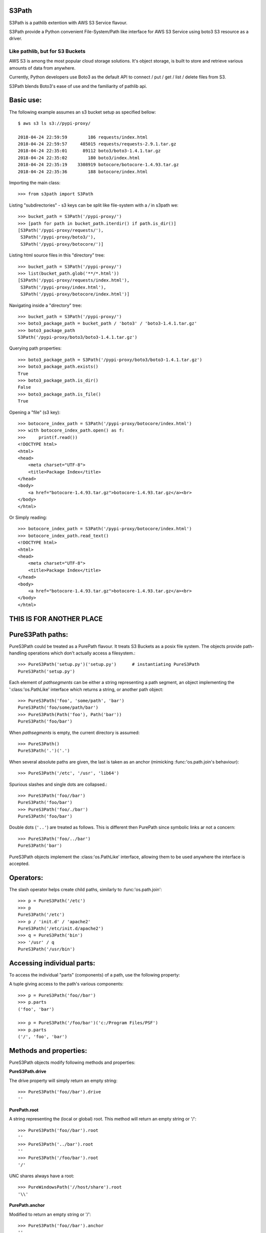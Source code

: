 S3Path 
======

S3Path is a pathlib extention with AWS S3 Service flavour.


S3Path provide a Python convenient File-System/Path like interface for AWS S3 Service using boto3 S3 resource as a driver.


Like pathlib, but for S3 Buckets
________________________________

AWS S3 is among the most popular cloud storage solutions. It's object storage, is built to store and retrieve various amounts of data from anywhere.

Currently, Python developers use Boto3 as the default API to connect / put / get / list / delete files from S3.

S3Path blends Boto3's ease of use and the familiarity of pathlib api.

Basic use:
==========

The following example assumes an s3 bucket setup as specified bellow::

    $ aws s3 ls s3://pypi-proxy/

    2018-04-24 22:59:59        186 requests/index.html
    2018-04-24 22:59:57     485015 requests/requests-2.9.1.tar.gz
    2018-04-24 22:35:01      89112 boto3/boto3-1.4.1.tar.gz
    2018-04-24 22:35:02        180 boto3/index.html
    2018-04-24 22:35:19    3308919 botocore/botocore-1.4.93.tar.gz
    2018-04-24 22:35:36        188 botocore/index.html

Importing the main class::

   >>> from s3path import S3Path

Listing "subdirectories" - s3 keys can be split like file-system with a `/` in s3path we::

   >>> bucket_path = S3Path('/pypi-proxy/')
   >>> [path for path in bucket_path.iterdir() if path.is_dir()]
   [S3Path('/pypi-proxy/requests/'),
    S3Path('/pypi-proxy/boto3/'),
    S3Path('/pypi-proxy/botocore/')]

Listing html source files in this "directory" tree::

   >>> bucket_path = S3Path('/pypi-proxy/')
   >>> list(bucket_path.glob('**/*.html'))
   [S3Path('/pypi-proxy/requests/index.html'),
    S3Path('/pypi-proxy/index.html'),
    S3Path('/pypi-proxy/botocore/index.html')]

Navigating inside a "directory" tree::

   >>> bucket_path = S3Path('/pypi-proxy/')
   >>> boto3_package_path = bucket_path / 'boto3' / 'boto3-1.4.1.tar.gz'
   >>> boto3_package_path
   S3Path('/pypi-proxy/boto3/boto3-1.4.1.tar.gz')

Querying path properties::

   >>> boto3_package_path = S3Path('/pypi-proxy/boto3/boto3-1.4.1.tar.gz')
   >>> boto3_package_path.exists()
   True
   >>> boto3_package_path.is_dir()
   False
   >>> boto3_package_path.is_file()
   True

Opening a "file" (s3 key)::

   >>> botocore_index_path = S3Path('/pypi-proxy/botocore/index.html')
   >>> with botocore_index_path.open() as f:
   >>>     print(f.read())
   <!DOCTYPE html>
   <html>
   <head>
       <meta charset="UTF-8">
       <title>Package Index</title>
   </head>
   <body>
       <a href="botocore-1.4.93.tar.gz">botocore-1.4.93.tar.gz</a><br>
   </body>
   </html>


Or Simply reading::

   >>> botocore_index_path = S3Path('/pypi-proxy/botocore/index.html')
   >>> botocore_index_path.read_text()
   <!DOCTYPE html>
   <html>
   <head>
       <meta charset="UTF-8">
       <title>Package Index</title>
   </head>
   <body>
       <a href="botocore-1.4.93.tar.gz">botocore-1.4.93.tar.gz</a><br>
   </body>
   </html>

THIS IS FOR ANOTHER PLACE
=========================

PureS3Path paths:
=================

PureS3Path could be treated as a PurePath flavour. It treats S3 Buckets as a posix file system. The objects provide path-handling operations which don't actually
access a filesystem.::

   >>> PureS3Path('setup.py')('setup.py')      # instantiating PureS3Path
   PureS3Path('setup.py')

Each element of *pathsegments* can be either a string representing a
path segment, an object implementing the ':class:'os.PathLike' interface
which returns a string, or another path object::

   >>> PureS3Path('foo', 'some/path', 'bar')
   PureS3Path('foo/some/path/bar')
   >>> PureS3Path(Path('foo'), Path('bar'))
   PureS3Path('foo/bar')

When *pathsegments* is empty, the current directory is assumed::

   >>> PureS3Path()
   PureS3Path('.')('.')

When several absolute paths are given, the last is taken as an anchor
(mimicking :func:'os.path.join's behaviour)::

   >>> PureS3Path('/etc', '/usr', 'lib64')

Spurious slashes and single dots are collapsed.::

      >>> PureS3Path('foo//bar')
      PureS3Path('foo/bar')
      >>> PureS3Path('foo/./bar')
      PureS3Path('foo/bar')
      
Double dots (``'..'``) are treated as follows.
This is different then PurePath since
symbolic links ar not a concern::

   >>> PureS3Path('foo/../bar')
   PureS3Path('bar')

PureS3Path objects implement the :class:'os.PathLike' interface, allowing them
to be used anywhere the interface is accepted.

Operators:
==========

The slash operator helps create child paths, similarly to :func:'os.path.join'::

   >>> p = PureS3Path('/etc')
   >>> p
   PureS3Path('/etc')
   >>> p / 'init.d' / 'apache2'
   PureS3Path('/etc/init.d/apache2')
   >>> q = PureS3Path('bin')
   >>> '/usr' / q
   PureS3Path('/usr/bin')


Accessing individual parts:
===========================

To access the individual "parts" (components) of a path, use the following
property:

A tuple giving access to the path's various components::

   >>> p = PureS3Path('foo//bar')
   >>> p.parts
   ('foo', 'bar')

   >>> p = PureS3Path('/foo/bar')('c:/Program Files/PSF')
   >>> p.parts
   ('/', 'foo', 'bar')

Methods and properties:
=======================

PureS3Path objects modify following methods and properties:

**PureS3Path.drive**

The drive property will simply return an empty string::

  >>> PureS3Path('foo//bar').drive
  ''


**PurePath.root**

A string representing the (local or global) root. This method will return an empty string or '/'::

  >>> PureS3Path('foo//bar').root
  ''
  >>> PureS3Path('../bar').root
  ''
  >>> PureS3Path('/foo/bar').root
  '/'

UNC shares always have a root::

  >>> PureWindowsPath('//host/share').root
  '\\'

**PurePath.anchor**

Modified to return an empty string or '/'::

  >>> PureS3Path('foo//bar').anchor
  ''
  >>> PureS3Path('/foo/bar').anchor
  '/'



**PureS3Path.parent**

The logical parent of the path::

  >>> p = PureS3Path('/a/b/c/d')
  >>> p.parent
  PureS3Path('/a/b/c')

You cannot go past an anchor, or empty path::

  >>> p = PureS3Path('foo//bar').parent 
  >>> p.parent
  PureS3Path('foo')
  >>> p = PureS3Path('foo/../bar')
  >>> p.parent
  PureS3Path('.')

 .. note::
    This is a purely lexical operation, hence the following behaviour::

       >>> p = PureS3Path('../bar')
       >>> p.parent
       PureS3Path('foo', '../bar')

    If you want to walk an arbitrary filesystem path upwards, it is
    recommended to first call 'Path.resolve' so as to resolve
    symlinks and eliminate '".."' components.


**PureS3Path.name**

A string representing the final path component, excluding the drive and
root, if any::

  >>> PureS3Path('my/library/setup.py').name
  'setup.py'



**PureS3Path.suffix**

The file extension of the final component, if any::

  >>> PureS3Path('my/library/setup.py').suffix
  '.py'
  >>> PureS3Path('my/library.tar.gz').suffix
  '.gz'
  >>> PureS3Path('my/library').suffix
  ''


**PureS3Path.suffixes**

A list of the path's file extensions::

  >>> PureS3Path('my/library.tar.gar').suffixes
  ['.tar', '.gar']
  >>> PureS3Path('my/library.tar.gz').suffixes
  ['.tar', '.gz']
  >>> PureS3Path('my/library').suffixes
  []


**PureS3Path.stem**

The final path component, without its suffix::

  >>> PureS3Path('my/library.tar.gz').stem
  'library.tar'
  >>> PureS3Path('my/library.tar').stem
  'library'
  >>> PureS3Path('my/library').stem
  'library'


**PureS3Path.as_posix()**

Return a string representation of the path with forward slashes (``/``)::

  >>> p = PureS3Path('/usr/bin')
  >>> str(p)
  '/usr/bin'
  >>> p.as_posix()
  '/usr/bin'


**PureS3Path.as_uri()**

Represent the path as a ``file`` URI.  :exc:'ValueError' is raised if
the path isn't absolute.

  >>> p = PureS3Path('/etc/passwd')
  >>> p.as_uri()
  's3://etc/passwd'
  >>> p = PureS3Path('/bucket/key')
  >>> p.as_uri()
  's3://bucket/key'


**PureS3Path('/a/b').is_absolute()**

Return whether the path is absolute or not.  A path is considered absolute
if it has both a root and (if the flavour allows) a drive::

  >>> PureS3Path('/a/b').is_absolute()
  True
  >>> PureS3Path('a/b').is_absolute()
  False



**PurePath.joinpath(*other)**

Calling this method is equivalent to combining the path with each of
the *other* arguments in turn::

  >>> PureS3Path('/etc').joinpath('passwd')
  PureS3Path('/etc/passwd')
  >>> PureS3Path('/etc').joinpath(PureS3Path('passwd'))
  PureS3Path('/etc/passwd')
  >>> PureS3Path('/etc').joinpath('init.d', 'apache2') 
  PureS3Path('/etc/init.d/apache2')

**PureS3Path.match(pattern)**

Match this path against the provided glob-style pattern.  Return ``True``
if matching is successful, ``False`` otherwise.

If *pattern* is relative, the path can be either relative or absolute,
and matching is done from the right::

  >>> PureS3Path('a/b.py').match('*.py')
  True
  >>> PureS3Path('/a/b/c.py').match('b/*.py')
  True
  >>> PureS3Path('/a/b/c.py').match('a/*.py')
  False

If *pattern* is absolute, the path must be absolute, and the whole path
must match::

  >>> PureS3Path('/a.py').match('/*.py')
  True
  >>> PureS3Path('a/b.py').match('/*.py')
  False


**PurePath.relative_to(*other)**

Compute a version of this path relative to the path represented by
*other*.  If it's impossible, ValueError is raised::

  >>> p = PurePosixPath('/etc/passwd')
  >>> p.relative_to('/')
  PurePosixPath('etc/passwd')
  >>> p.relative_to('/etc')
  PurePosixPath('passwd')
  >>> p.relative_to('/usr')
  Traceback (most recent call last):
    File "<stdin>", line 1, in <module>
    File "pathlib.py", line 694, in relative_to
      .format(str(self), str(formatted)))
  ValueError: '/etc/passwd' does not start with '/usr'


**PurePath.with_name(name)**

Return a new path with the :attr:'name' changed.  If the original path
doesn't have a name, ValueError is raised::

  >>> p = PureS3Path('/Downloads/pathlib.tar.gz')
  >>> p.with_name('setup.py')  
  PureS3Path('/Downloads/setup.py')
  >>> p = PureS3Path('/')
  >>> p.with_name('setup.py')
  Traceback (most recent call last):
    File "<stdin>", line 1, in <module>
    ...
  ValueError: PureS3Path('/') has an empty name


**PurePath.with_suffix(suffix)**

Return a new path with the :attr:'suffix' changed.  If the original path
doesn't have a suffix, the new *suffix* is appended instead.  If the
*suffix* is an empty string, the original suffix is removed::

  >>> p = PureS3Path('/Downloads/pathlib.tar.gz')
  >>> p.with_suffix('.bz2')
  PureS3Path('/Downloads/pathlib.tar.bz2')
  >>> p = PureWindowsPath('README')
  >>> p.with_suffix('.txt')
  PureWindowsPath('README.txt')
  >>> p = PureS3Path('README')
  >>> p.with_suffix('')
  PureS3Path('README')


.. _concrete-paths:

Concrete paths:
===============

Concrete paths are subclasses of the pure path classes.  In addition to
operations provided by the latter, they also provide methods to do system
calls on path objects.  There are three ways to instantiate concrete paths:

**S3Path(*pathsegments)**

A subclass of :class:'PureS3Path', this class represents concrete paths of
the system's path flavour (instantiating it creates either a
:class:'S3Path')::

  >>> S3Path('setup.py')
  S3Path('setup.py')





Methods:
========

Concrete paths provide the following methods in addition to pure paths
methods.  Many of these methods can raise an :exc:'OSError' if a system
call fails (for example because the path doesn't exist).


..    .. versionadded:: 3.5

**S3Path.stat()**

   TODO nees clarification

   ::

  >>> p = S3Path('setup.py')
  >>> p.stat().st_size
  956
  >>> p.stat().st_mtime
  1327883547.852554



**S3Path.exists()**

Whether the path points to an existing file or bucket::

  >> S3Path('./fake-key').exists()
  Will raise a ValueError
  >>> S3Path('.').exists()
  True
  >>> S3Path('setup.py').exists()
  True
  >>> S3Path('/etc').exists()
  True
  >>> S3Path('nonexistentfile').exists()
  False

   .. note::
      If the path points to a symlink, :meth:`exists` returns whether the
      symlink *points to* an existing file or directory.


**Path.expanduser()

Return a new path with expanded ``~`` and ``~user`` constructs,
as returned by :meth:`os.path.expanduser`::

  >>> p = PosixPath('~/films/Monty Python')
  >>> p.expanduser()
  PosixPath('/home/eric/films/Monty Python')

       .. versionadded:: 3.5


**Path**.

(pattern)

Glob the given *pattern* in the directory represented by this path,
yielding all matching files (of any kind)::

  >>> sorted(Path('.').glob('*.py'))
  [S3Path('pathlib.py'), S3Path('setup.py'), S3Path('test_pathlib.py')]
  >>> sorted(S3Path('.').glob('*/*.py'))
  [S3Path('docs/conf.py')]

The "``**``" pattern means "this directory and all subdirectories,
recursively".  In other words, it enables recursive globbing::

  >>> sorted(S3Path('.').glob('**/*.py'))
  [S3Path('build/lib/pathlib.py'),
   S3Path('docs/conf.py'),
   S3Path('pathlib.py'),
   S3Path('setup.py'),
   S3Path('test_pathlib.py')]

       .. note::
          Using the "``**``" pattern in large directory trees may consume
          an inordinate amount of time.


**S3Path.group()

Return the name of the group owning the file.  :exc:`KeyError` is raised
if the file's gid isn't found in the system database.


**S3Path.is_dir()

Return ``True`` if the path points to a directory (or a symbolic link
pointing to a directory), ``False`` if it points to another kind of file.

``False`` is also returned if the path doesn't exist or is a broken symlink;
other errors (such as permission errors) are propagated.


**S3Path.is_file()

Return ``True`` if the path points to a regular file (or a symbolic link
pointing to a regular file), ``False`` if it points to another kind of file.

``False`` is also returned if the path doesn't exist or is a broken symlink;
other errors (such as permission errors) are propagated.


**S3Path.is_mount()

   Returns ``False`` in S3Path.

       .. versionadded:: 3.7



**S3Path.iterdir()

When the path points to a directory, yield path objects of the directory
contents::

  >>> p = S3Path('docs')
  >>> for child in p.iterdir(): child
  ...
  S3Path('docs/conf.py')
  S3Path('docs/_templates')
  S3Path('docs/make.bat')
  S3Path('docs/index.rst')
  S3Path('docs/_build')
  S3Path('docs/_static')
  S3Path('docs/Makefile')

       .. versionchanged:: 3.5
          The *exist_ok* parameter was added.


**S3Path.open(mode='r', buffering=-1, encoding=None, errors=None, newline=None)

Open the file pointed to by the path, like the built-in :func:`open`
function does::

  >>> p = S3Path('setup.py')
  >>> with p.open() as f:
  ...     f.readline()
  ...
  '#!/usr/bin/env python3\n'


**S3Path.owner()

Return the name of the owner's DisplayName.:: 

**S3Path.read_bytes()

Return the binary contents of the pointed-to file as a bytes object::

  >>> p = S3Path('my_binary_file')
  >>> p.write_bytes(b'Binary file contents')
  20
  >>> p.read_bytes()
  b'Binary file contents'

       .. versionadded:: 3.5


**Path.read_text(encoding=None, errors=None)

Return the decoded contents of the pointed-to file as a string::

  >>> p = S3Path('my_text_file')
  >>> p.write_text('Text file contents')
  18
  >>> p.read_text()
  'Text file contents'

The file is opened and then closed. The optional parameters have the same
meaning as in :func:`open`.

       .. versionadded:: 3.5


**S3Path.rename(target)

Rename this file or directory to the given *target*.::

  >>> p = S3Path('foo')
  >>> p.open('w').write('some text')
  9
  >>> target = Path('bar')
  >>> p.rename(target)
  >>> target.open().read()
  'some text'


**S3Path('/test-bucket/docs/').replace(target)

Rename this file or directory to the given *target*.  If *target* points
to an existing file or directory, it will be unconditionally replaced.



**S3Path.rmdir()

 Remove this directory.  The directory must be empty.


**S3Path.samefile(other_path)

Return whether this path points to the same file as *other_path*, which
can be either a S3Path object, or a string.  The semantics are similar
to :func:`os.path.samefile` and :func:`os.path.samestat`.

An :exc:`OSError` can be raised if either file cannot be accessed for some
reason.

::

  >>> p = S3Path('bucket/file')
  >>> q = S3Path('other/file')
  >>> p.samefile(q)
  False
  >>> p.samefile('bucket/file')
  True


**S3Path.touch(mode=0o666, exist_ok=True)

   Create a file at this given path.  If *mode* is given, it is combined
   with the process' ``umask`` value to determine the file mode and access
   flags.  If the file already exists, the function succeeds if *exist_ok*
   is true (and its modification time is updated to the current time),
   otherwise :exc:`FileExistsError` is raised.


**S3Path.write_bytes(data)

Open the file pointed to in bytes mode, write *data* to it, and close the
file::

  >>> p = Path('my_binary_file')
  >>> p.write_bytes(b'Binary file contents')
  20
  >>> p.read_bytes()
  b'Binary file contents'

An existing file of the same name is overwritten.

       .. versionadded:: 3.5


**S3Path.write_text(data, encoding=None, errors=None)

Open the file pointed to in text mode, write *data* to it, and close the
file::

  >>> p = Path('my_text_file')
  >>> p.write_text('Text file contents')
  18
  >>> p.read_text()
  'Text file contents'

       .. versionadded:: 3.5

    Correspondence to tools in the :mod:`os` module
    -----------------------------------------------

    Below is a table mapping various :mod:`os` functions to their corresponding
    :class:`PurePath`/:class:`Path` equivalent.

    .. note::

       Although :func:`os.path.relpath` and :meth:`PurePath.relative_to` have some
       overlapping use-cases, their semantics differ enough to warrant not
       considering them equivalent.

    ====================================   ==============================
    os and os.path                         pathlib
    ====================================   ==============================
    :func:`os.path.abspath`                :meth:`Path.resolve`
    :func:`os.chmod`                       :meth:`Path.chmod`
    :func:`os.mkdir`                       :meth:`Path.mkdir`
    :func:`os.rename`                      :meth:`Path.rename`
    :func:`os.replace`                     :meth:`Path.replace`
    :func:`os.rmdir`                       :meth:`Path.rmdir`
    :func:`os.remove`, :func:`os.unlink`   :meth:`Path.unlink`
    :func:`os.getcwd`                      :func:`Path.cwd`
    :func:`os.path.exists`                 :meth:`Path.exists`
    :func:`os.path.expanduser`             :meth:`Path.expanduser` and
                                           :meth:`Path.home`
    :func:`os.path.isdir`                  :meth:`Path.is_dir`
    :func:`os.path.isfile`                 :meth:`Path.is_file`
    :func:`os.path.islink`                 :meth:`Path.is_symlink`
    :func:`os.stat`                        :meth:`Path.stat`,
                                           :meth:`Path.owner`,
                                           :meth:`Path.group`
    :func:`os.path.isabs`                  :meth:`PurePath.is_absolute`
    :func:`os.path.join`                   :func:`PurePath.joinpath`
    :func:`os.path.basename`               :data:`PurePath.name`
    :func:`os.path.dirname`                :data:`PurePath.parent`
    :func:`os.path.samefile`               :meth:`Path.samefile`
    :func:`os.path.splitext`               :data:`PurePath.suffix`
    ====================================   ==============================


    .. versionchanged:: 3.6
      Added support for the :class:'os.PathLike' interface.

..

